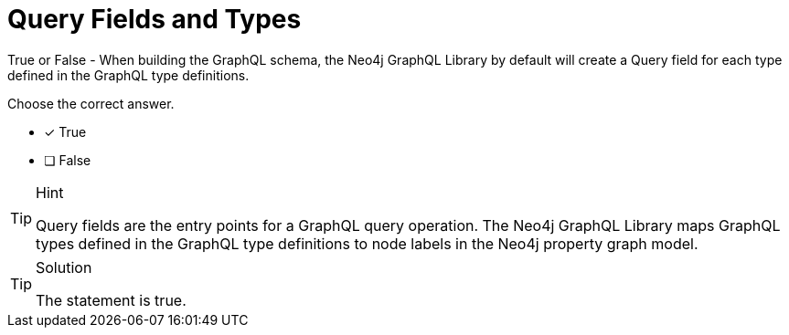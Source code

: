[.question]
= Query Fields and Types

True or False - When building the GraphQL schema, the Neo4j GraphQL Library by default will create a Query field for each type defined in the GraphQL type definitions.

Choose the correct answer.

- [x] True
- [ ] False


[TIP,role=hint]
.Hint
====
Query fields are the entry points for a GraphQL query operation. The Neo4j GraphQL Library maps GraphQL types defined in the GraphQL type definitions to node labels in the Neo4j property graph model.
====


[TIP,role=solution]
.Solution
====
The statement is true.
====
